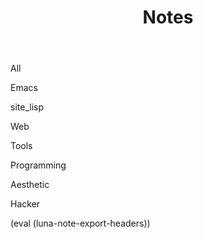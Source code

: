 #+OPTIONS: html-style:nil
#+HTML_HEAD: <link rel="stylesheet" type="text/css" href="./style.css"/>
#+HTML_HEAD_EXTRA: <script type="text/javascript" src="./script.js"></script>
#+HTML_HEAD_EXTRA: <link rel="icon" type="image/png" href="../favicon.png">
#+HTML_HEAD_EXTRA: <link rel="stylesheet" type="text/css" href="./index-style.css"/>
#+HTML_HEAD_EXTRA: <script type="text/javascript" src="./index-script.js"></script>
#+HTML_LINK_UP: ../index.html
#+HTML_LINK_HOME: ../index.html
#+PROPERTY: RSS_URL_BASE https://archive.casouri.co.uk/note/
#+MACRO: post (eval (format "* [[./$2index.html][$1]] $3\n  :PROPERTIES:\n  :RSS_LINK: https://archive.casouri.co.uk/note/$2\n  :RSS_DIR: ./$2\n  :END:"))
#+MACRO: no-rss (eval (if (org-export-derived-backend-p org-export-current-backend 'rss) "* COMMENT :noexport:" ""))
#+OPTIONS: toc:nil
#+MACRO: headers (eval (luna-note-export-headers))

#+TITLE: Notes

#+BEGIN_EXPORT html
<div id="taglist">
<p onclick="showAll()" id="tagAll">All</p>
<p onclick="showTag(this)">Emacs</p>
<p onclick="showTag(this)">site_lisp</p>
<p onclick="showTag(this)">Web</p>
<p onclick="showTag(this)">Tools</p>
<p onclick="showTag(this)">Programming</p>
<p onclick="showTag(this)">Aesthetic</p>
<p onclick="showTag(this)">Hacker</p>
</div>
#+END_EXPORT


#+BEGIN_EXPORT html
<div id="headers-wrapper">
<div id="headers">
#+END_EXPORT

{{{headers}}}

# post-insert-anchor

# {{{post(Useful Builtin Emacs Commands & Bindings,2020/useful-builtin-emacs-commands-&-bindings/,:Emacs:)}}}

# {{{post(Painless Transition to Portable Dumper,2020/painless-transition-to-portable-dumper/,:Emacs:)}}}

# {{{post(La transcendència de certes matèries primeres d'Amer ica després de l'Descobriment,2019/la-transcendència-de-certes-matèries-primeres-d'amer-ica-després-de-l'descobriment/,:Etc:)}}}

# {{{post(Use Command bindings in Iterm for Emacs,2019/use-command-bindings-in-iterm-for-emacs/,:Emacs:)}}}

# # {{{post(C Developer Enviornment on Mac,2019/c-developer-enviornment-on-mac/,:Programming:)}}}

# {{{post(Debug in Emacs,2019/debug-in-emacs/,:Emacs:)}}}

# {{{post(Manage Windows in Emacs,2019/manage-windows-in-emacs/,:Emacs:)}}}

# {{{post(Jump Back in Emacs,2019/jump-back-in-emacs/,:Emacs:)}}}

# {{{post(Theme and Font in Emacs,2019/theme-and-font-in-emacs/,:Emacs:)}}}

# {{{post(Display console in Emacs,2019/display-console-in-emacs/,:Emacs:)}}}

# {{{post(Reduce Font Loading Time in My Blog,2019/reduce-font-loading-time-in-my-blog/,:Web:)}}}

# {{{post(Emacs 字体与字体集（翻译）,2019/emacs-字体与字体集/,:Emacs:)}}}

# {{{post(Rime输入法完全指南,2019/rime输入法完全指南/,:Efficiency:Hacker:)}}}

# {{{post(MacOS Mail Configuration,2019/macos-mail-configuration/,:Efficiency:)}}}
# # Hwo do I configure Mail.app on MacOS to manage email.

# {{{post(Emacs Subroutine,2018/emacs-subroutine/,:Emacs:)}}}
# # Read subr.el.

# {{{post(Mathematics Penmanship,2018/mathematics-penmanship/,:Live:)}}}
# # Write better math equations.

# {{{post(Prettify Google Docs,2018/prettify-google-docs/,:Live:)}}}
# # Make Google Docs document look nicer.

# {{{post(科学上网,2018/科学上网/,:Hacker:)}}}
# # 科学上网配置记录。

# {{{post(Jumping Around in Emacs,2018/jumping-around-in-emacs/,:Emacs:)}}}
# # How to move to places quickly in Emacs.

# {{{post(Organize Life with Org Mode,2018/organize-life-with-org-mode/,:Org_Mode:Emacs:)}}}
# # Organize daily life in Org Mode, with Org Agenda.

# {{{post(Blog Re-layout,2018/blog-re-layout/,:Web:Design:)}}}
# # Re-layout blog according to [[https://practicaltypography.com][Practical Typography]].

# {{{post(Blog in Org Mode\, Revisited,2018/blog-in-org-mode-revisited/,:Org_Mode:Emacs:)}}}
# # How to build a blog with Org Mode and without any framework.

# {{{post(Easy Bindings when Region Is Active,2018/easy-bindings-when-region-is-active/,:Emacs:)}}}
# # Bind a set of easy bindings when region is active.

# {{{post(Emacs Keymap Precedence,2018/emacs-keymap-precedence/,:Emacs:)}}}
# # Which keymap overrides which in Emacs.

# # this is inacurate, invaluable
# # {{{post(Ivy to Helm,2018/ivy-to-helm/,:Emacs:)}}}
# # How and why I switched from ivy to Helm.

# {{{post(My Favorite Musicians,2018/my-favorite-musicians/,:Music:)}}}
# # A list of my favorite musicians.

# {{{post(Who Called My Function?,2018/who-called-my-function/,:Emacs:)}}}
# # Check who called the innocent function in Emacs. Useful to find the culprit in start up process.

# {{{post(Emacs Gateway Drug,2018/emacs-gateway-drug/,:Emacs:)}}}
# # Tricks that can lure your friend into using Emacs.

# {{{post(Org Mode in Source File,2018/org-mode-in-source-file/,:Emacs:Programming:)}}}
# # Create header and fold/unfold entries in any source file.

# {{{post(Retro Terminal Blog Style,2018/retro-terminal-blog-style/,:Design:)}}}
# # I made my home page looks like a secret SCP style retro terminal archive.

# {{{post(Join Chat on IRC,2018/join-chat-on-irc/,:Hacker:)}}}
# # How use this cool protocol to chat with hackers.

# {{{post(Wanderlust,2018/wanderlust/,:Emacs:)}}}
# # Some notes I took when trying to setup Wanderlust.

# {{{post(My Favorite Animes,2018/my-favorite-animes/,:Life:)}}}
# # A list of animes that I love.

# {{{post(Use Indirect Buffers,2018/use-indirect-buffers/,:Emacs:)}}}
# # A cool hidden feature of Emacs.

# {{{post(Basic Sorting Algorithm,2018/basic-sorting-algorithm/,:Programming:)}}}
# # Study note about basic sorting algorithms.

# {{{post(Cool URI Does not Change,2018/cool-uri-does-not-change/,:Hacker:Web:)}}}
# # An article I read and agree with.

# {{{post(Blog with only Org Mode,2018/blog-with-only-org-mode/,:Emacs:)}}}
# # How to build blog site with only Org Mode (and HTML, CSS and JavaScript).

# {{{post(Note About Domain and DNS,2018/note-about-domain-and-dns/,:Network:)}}}
# # Some notes I take when trying to add a custom domain to GitHub Pages.

# {{{post(Fancy startup screen for emacs,2018/fancy-startup-screen-for-emacs/,:Emacs:)}}}
# # Display something fancier on startup.

#+BEGIN_EXPORT html
</div>
</div>
#+END_EXPORT
